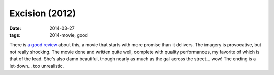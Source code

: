 Excision (2012)
===============

:date: 2014-03-27
:tags: 2014-movie, good


There is `a good review`__ about this, a movie that starts with more
promise than it delivers. The imagery is provocative, but not really
shocking. The movie done and written quite well, complete with quality
performances, my favorite of which is that of the lead. She's also
damn beautiful, though nearly as much as the gal across the
street... wow! The ending is a let-down... too unrealistic.


__ http://skymovies.sky.com/excision/revie
